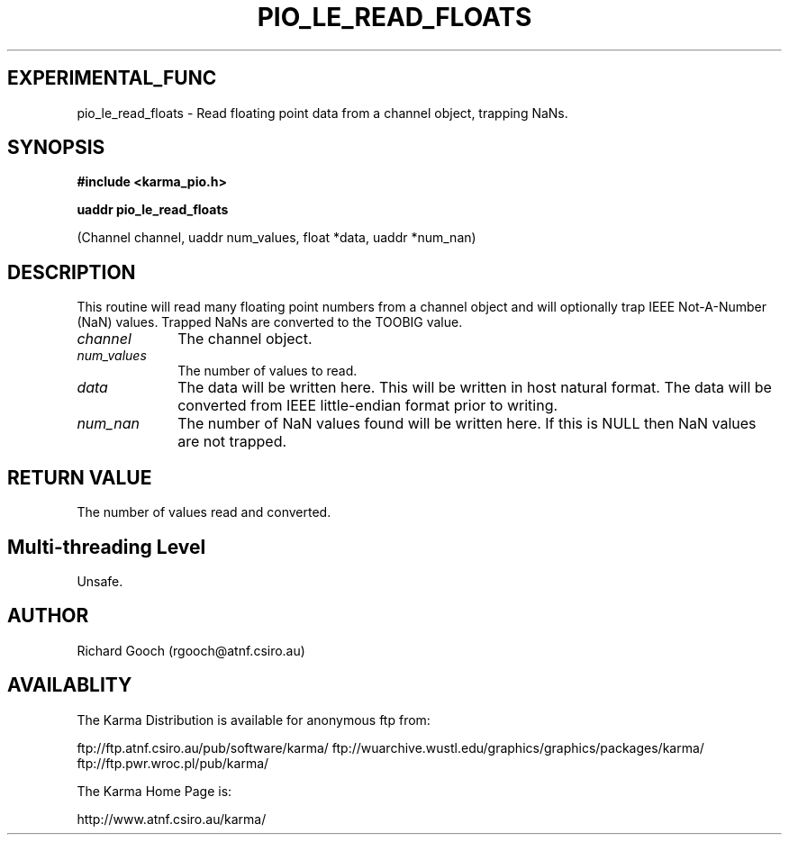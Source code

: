 .TH PIO_LE_READ_FLOATS 3 "13 Nov 2005" "Karma Distribution"
.SH EXPERIMENTAL_FUNC
pio_le_read_floats \- Read floating point data from a channel object, trapping NaNs.
.SH SYNOPSIS
.B #include <karma_pio.h>
.sp
.B uaddr pio_le_read_floats
.sp
(Channel channel, uaddr num_values, float *data,
uaddr *num_nan)
.SH DESCRIPTION
This routine will read many floating point numbers from a channel
object and will optionally trap IEEE Not-A-Number (NaN) values. Trapped
NaNs are converted to the TOOBIG value.
.IP \fIchannel\fP 1i
The channel object.
.IP \fInum_values\fP 1i
The number of values to read.
.IP \fIdata\fP 1i
The data will be written here. This will be written in host natural
format. The data will be converted from IEEE little-endian format prior to
writing.
.IP \fInum_nan\fP 1i
The number of NaN values found will be written here. If this is
NULL then NaN values are not trapped.
.SH RETURN VALUE
The number of values read and converted.
.SH Multi-threading Level
Unsafe.
.SH AUTHOR
Richard Gooch (rgooch@atnf.csiro.au)
.SH AVAILABLITY
The Karma Distribution is available for anonymous ftp from:

ftp://ftp.atnf.csiro.au/pub/software/karma/
ftp://wuarchive.wustl.edu/graphics/graphics/packages/karma/
ftp://ftp.pwr.wroc.pl/pub/karma/

The Karma Home Page is:

http://www.atnf.csiro.au/karma/

